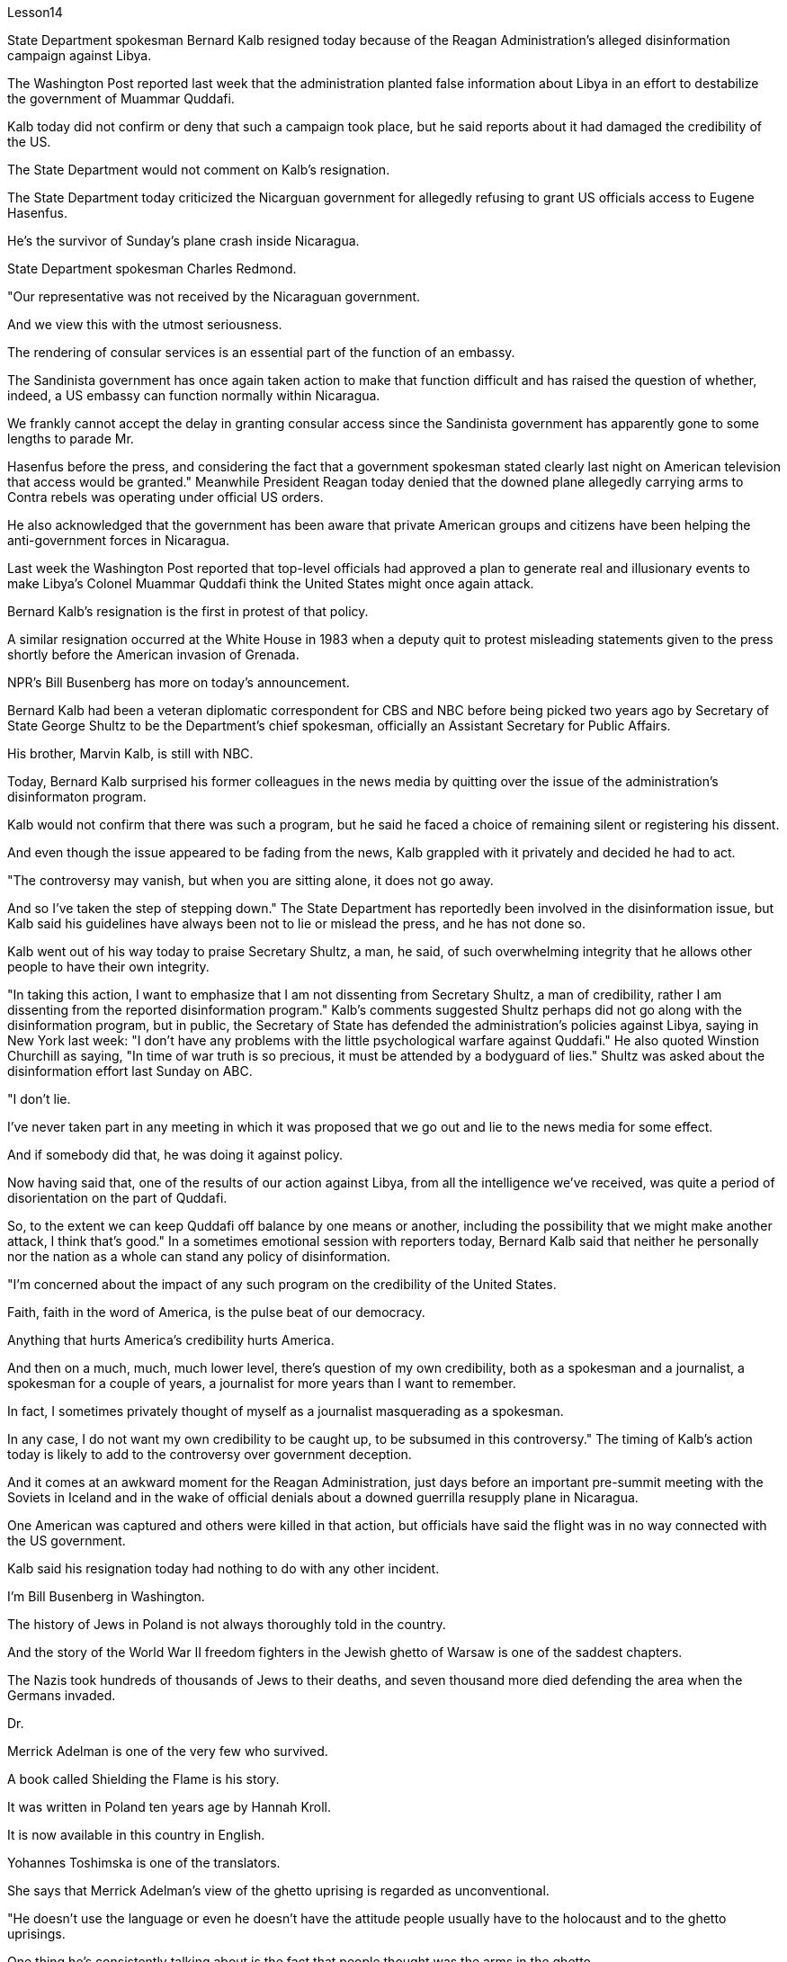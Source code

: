 Lesson14


State Department spokesman Bernard Kalb resigned today because of the Reagan Administration's alleged disinformation campaign against Libya.  +

The Washington Post reported last week that the administration planted false information about Libya in an effort to destabilize the government of Muammar Quddafi.  +

Kalb today did not confirm or deny that such a campaign took place, but he said reports about it had damaged the credibility of the US.  +

The State Department would not comment on Kalb's resignation.  +

The State Department today criticized the Nicarguan government for allegedly
refusing to grant US officials access to Eugene Hasenfus.  +

He's the survivor of Sunday's plane crash inside Nicaragua.  +

State Department spokesman Charles Redmond.  +

"Our representative was not received by the Nicaraguan government.  +

And we view this with the utmost seriousness.  +

The rendering of consular services is an essential part of the function of an embassy.  +

The Sandinista government has once again taken action to make that function difficult and has raised the question of whether, indeed, a US embassy can function normally within Nicaragua.  +

We frankly cannot accept the delay in granting consular access since the Sandinista government has apparently gone to some lengths to parade Mr.  +

Hasenfus before the press, and considering the fact that a government spokesman stated clearly last night on American television that access would be granted." Meanwhile President Reagan today denied that the downed plane allegedly carrying arms to Contra rebels was operating under official US orders.  +

He also acknowledged that the government has been aware that private American groups and citizens have been helping the anti-government forces in Nicaragua.  +

Last week the Washington Post reported that top-level officials had approved a plan to generate real and illusionary events to make Libya's Colonel Muammar Quddafi think the United States might once again attack.  +

Bernard Kalb's resignation is the first in protest of that policy.  +

A similar resignation occurred at the White House in 1983 when a deputy quit to protest misleading statements given to the press shortly before the American invasion of Grenada.  +

NPR's Bill Busenberg has more on today's announcement.  +

Bernard Kalb had been a veteran diplomatic correspondent for CBS and NBC before being picked two years ago by Secretary of State George Shultz to be the Department's chief spokesman, officially an Assistant Secretary for Public Affairs.  +

His brother, Marvin Kalb, is still with NBC.  +

Today, Bernard Kalb surprised his former colleagues in the news media by quitting over the issue of the administration's disinformaton program.  +

Kalb would not confirm that there was such a program, but he said he faced a choice of remaining silent or registering his dissent.  +

And even though the issue appeared to be fading from the news, Kalb grappled with it privately and decided he had to act.  +

"The controversy may vanish, but when you are sitting alone, it does not go away.  +

And so I've taken the step of stepping down." The State Department has reportedly been involved in the disinformation issue, but Kalb said his guidelines have always been not to lie or mislead the press, and he has not done so.  +

Kalb went out of his way today to praise Secretary Shultz, a man, he said, of such overwhelming integrity that he allows other people to have their own integrity.  +

"In taking this action, I want to emphasize that I am not dissenting from Secretary Shultz, a man of credibility, rather I am dissenting from the reported disinformation program." Kalb's comments suggested Shultz perhaps did not go along with the disinformation program, but in public, the Secretary of State has defended the administration's
policies against Libya, saying in New York last week: "I don't have any problems with the little psychological warfare against Quddafi." He also quoted Winstion Churchill as saying, "In time of war truth is so precious, it must be attended by a bodyguard of lies." Shultz was asked about the disinformation effort last Sunday on ABC.  +

"I don't lie.  +

I've never taken part in any meeting in which it was proposed that we go out and lie to the news media for some effect.  +

And if somebody did that, he was doing it against policy.  +

Now having said that, one of the results of our action against Libya, from all the intelligence we've received, was quite a period of disorientation on the part of Quddafi.  +

So, to the extent we can keep Quddafi off balance by one means or another, including the possibility that we might make another attack, I think that's good." In a sometimes emotional session with reporters today, Bernard Kalb said that neither he personally nor the nation as a whole can stand any policy of disinformation.  +

"I'm concerned about the impact of any such program on the credibility of the United States.  +

Faith, faith in the word of America, is the pulse beat of our democracy.  +

Anything that hurts America's credibility hurts America.  +

And then on a much, much, much lower level, there's question of my own credibility, both as a spokesman and a journalist, a spokesman for a couple of years, a journalist for more years than I want to remember.  +

In fact, I sometimes privately thought of myself as a journalist masquerading as a spokesman.  +

In any case, I do not want my own credibility to be caught up, to be subsumed in this controversy." The timing of Kalb's action today is likely to add to the controversy over government deception.  +

And it comes at an awkward moment for the Reagan Administration, just days before an important pre-summit meeting with the Soviets in Iceland and in the wake of official denials about a downed guerrilla resupply plane in Nicaragua.  +

One American was captured and others were killed in that action, but officials have said the flight was in no way connected with the US government.  +

Kalb said his resignation today had nothing to do with any other incident.  +

I'm Bill Busenberg in Washington.  +

The history of Jews in Poland is not always thoroughly told in the country.  +

And the story of the World War II freedom fighters in the Jewish ghetto of Warsaw is one of the saddest chapters.  +

The Nazis took hundreds of thousands of Jews to their deaths, and seven thousand more died defending the area when the Germans invaded.  +

Dr.  +

Merrick Adelman is one of the very few who survived.  +

A book called Shielding the Flame is his story.  +

It was written in Poland ten years age by Hannah Kroll.  +

It is now available in this country in English.  +

Yohannes Toshimska is one of the translators.  +

She says that Merrick Adelman's view of the ghetto uprising is regarded as unconventional.  +

"He doesn't use the language or even he doesn't have the attitude people usually have to the holocaust and to the ghetto uprisings.  +

One thing he's consistently talking about is the fact that people thought was the arms in the ghetto.  +

It wasn't heroic; it was easier than to die going to the train cars.  +

And that people who participated in
the ghetto uprising were actually, in a sense, lucky.  +

They had arms; they could do something about what was going on while those hundreds of thousands who were led to the train cars were equally heroic, but their death was much more difficult." "Dr.  +

Adelman was stationed ...  +

he was working in a clinic; he was not a doctor then; but he was working in a clinic that was nearby the train station where the Jews were taken to go off to the concentration camps." "Yes.  +

He had an amazing position.  +

He was standing at the gate to the Hmflat Platz, which was the place from where the Jews were taken into the train cars.  +

He was a member of the underground in the ghetto, and he was choosing the people who were needed by the underground.  +

They were perhaps one or two in many thousands of them led every day to the cars.  +

And he would pick these people up, and then young girls who were students at the nurses' school would disabilitate these people.  +

He describes in the book, it's a very powerful scene, how these girls, who were wearing beautiful clean white uniforms of nurse students, would take two pieces of wood and with these two pieces of wood would break legs of the people who were supposed to be saved for the Jewish underground.  +

But the Germans, to the last moment, wanted to maintain the fiction that people who were taken to the trains were being taken for work.  +

And obviously a person with a broken leg couldn't work.  +

So breaking a leg would temporarily save that person from being taken into gas." "So he saw in all, I believe he says four hundred thousand people, go aboard the train." "Yes.  +

He stood there from the very beginning of the extermination action to the end." "With regard to what you were saying earlier, there's a dialogue that develops in the book between an American professor who comes to visit the doctor many years later, and is critical of what happened.  +

He says of the Jews, 'You were going like sheep to your deaths.' The professor had been in World War II; he'd landed on a French beach, and he said that 'Men should run, men should shoot.  +

You were going like sheep.' And Adelman explains this, and let me quote him.  +

'It is a horrendous thing when one is going so quietly to one's death.  +

It is infinitely more difficult than to go out shooting.  +

After all, it is much easier to die firing.  +

For us, it was much easier to die than it was for someone who first boarded a train car, then rode the train, then dug a hole, then undressed naked.' That's difficult to understand, but then Hannah Kroll says that she understands it because it's easier for people who are watching this to understand, when the people are dying shooting." "It is something probably easier to comprehend because the kind of death most of the people from the ghetto encountered is just beyond comprehension." "Explain the context of the title for Shielding the Flame ; it comes up a bit later on.  +

It has to do with the reason that Dr.  +

Adelman becomes a physician, a cardiologist, after the War, is that he wants this opportunity to deal with people who are in a life-or-death situation." "He says at some point that what he was doing at Hmflat Platz and what he was doing later on as a doctor is like to shield the flame from God who wants to blow this little tiny flame and kill the person, that what he was doing during the War and after
the War was, in a way, doing God's work or doing something against God, even if the God existed." "Do you think this book is going to be accessible to the Western reader reading it in English? It is a bit free in form and in style.  +

It lacks a chronology; certain details are not there or are pre-supposed that one knows." "This book is a little bit like a conversation of two people who aren't that much aware of the fact that someone else is listening to it.  +

And they don't care about this other person who might be listening to it.  +

They don't help this person to follow it.  +

I had a hard time even when I read it for the first time in Polish.  +

However, for me, it has magnetic power and, despite the confusion, I always wanted to go back and to go on." Yahannes Tashimska, the translator, along with Lawrence Weshler, of Shielding the Flame by Hannah Kroll.


美国国务院发言人伯纳德·卡尔布今天因里根政府涉嫌针对利比亚的虚假信息活动而辞职。 《华盛顿邮报》上周报道称，政府散布有关利比亚的虚假信息，试图破坏穆阿迈尔·库扎菲政府的稳定。卡尔布今天没有证实或否认发生过这样的活动，但他表示有关此事的报道损害了美国的信誉。美国国务院不会对卡尔布的辞职发表评论。美国国务院今天批评尼加瓜政府据称拒绝允许美国官员会见尤金·哈森福斯。他是周日尼加拉瓜境内飞机失事的幸存者。美国国务院发言人查尔斯·雷德蒙德。 “我们的代表没有受到尼加拉瓜政府的接待。我们以最严肃的态度看待这一问题。提供领事服务是大使馆职能的重要组成部分。桑地诺政府再次采取行动，使这一职能变得困难和困难。”提出了美国大使馆能否在尼加拉瓜境内正常运作的问题。坦率地说，我们不能接受推迟给予领事探访权，因为桑地诺政府显然已经不遗余力地在媒体面前炫耀哈森福斯先生，并考虑到事实上，政府发言人昨晚在美国电视上明确表示将授予访问权限。”与此同时，里根总统今天否认这架据称向反叛分子运送武器的被击落飞机是根据美国官方命令执行任务的。他还承认，政府已经意识到美国私人团体和公民一直在帮助尼加拉瓜的反政府力量。 上周《华盛顿邮报》报道称，高层官员已批准一项计划，旨在制造真实和虚幻的事件，让利比亚上校穆阿迈尔·库达菲认为美国可能会再次发动袭击。伯纳德·卡尔布的辞职是第一个抗议这一政策的人。 1983年，白宫也发生过类似的辞职事件，当时一名副手辞职是为了抗议美国入侵格林纳达前不久向媒体发表的误导性言论。 NPR 的比尔·布森伯格 (Bill Busenberg) 对今天的公告有更多报道。伯纳德·卡尔布曾是哥伦比亚广播公司和全国广播公司的资深外交记者，两年前被国务卿乔治·舒尔茨选为国务院首席发言人，正式担任公共事务助理国务卿。他的兄弟马文·卡尔布 (Marvin Kalb) 仍在 NBC 工作。今天，伯纳德·卡尔布因政府虚假信息计划问题辞职，令他在新闻媒体的前同事感到惊讶。卡尔布不愿证实是否有这样的计划，但他表示，他面临着保持沉默或表达异议的选择。尽管这个问题似乎已经从新闻中消失，卡尔布私下里还是在努力解决这个问题，并决定他必须采取行动。 “争议可能会消失，但当你独自一人坐着时，它不会消失。所以我采取了下台的步骤。”据报道，国务院已介入虚假信息问题，但卡尔布表示，他的指导方针一直是不撒谎或误导媒体，而且他也没有这样做。卡尔布今天特意赞扬了舒尔茨国务卿，他说，他是一个非常正直的人，他允许其他人拥有自己的正直。 “在采取这一行动时，我想强调，我并不是反对国务卿舒尔茨，他是一个有信誉的人，而是反对所报道的虚假信息计划。”卡尔布的评论表明舒尔茨可能不同意虚假信息计划，但在公开场合，国务卿上周在纽约为政府针对利比亚的政策辩护：“我对小小的心理战没有任何问题反对库达菲。”他还引用了温斯蒂安·丘吉尔的话：“在战争时期，真相是如此珍贵，必须有谎言的保镖守护。”舒尔茨被问及上周日美国广播公司的虚假信息活动。 “我不撒谎。我从来没有参加过任何会议，其中有人提议我们出去向新闻媒体撒谎以达到某种效果。如果有人这样做，他就是违反政策的。现在说，从我们收到的所有情报来看，我们对利比亚采取行动的结果之一是库扎菲在一段时间内迷失了方向。因此，在某种程度上，我们可以通过某种方式让库扎菲失去平衡，包括我们可能再次发动攻击的可能性，我认为这很好。”在今天与记者的一次有时情绪激动的会议上，伯纳德·卡尔布表示，他个人和整个国家都无法忍受任何虚假信息政策。 “我担心任何此类计划对美国信誉的影响。信仰，对美国话语的信仰，是我们民主的脉搏。任何损害美国信誉的事情都会伤害美国。然后在很大程度上，低得多的水平，我自己的可信度存在问题，无论是作为发言人还是记者，担任了几年的发言人，担任记者的时间比我想记得的还要长。 事实上，我有时私下里认为自己是一名伪装成发言人的记者。无论如何，我不希望自己的信誉被卷入这场争议之中。”卡尔布今天采取行动的时机可能会加剧有关政府欺骗的争议。对于里根政府，就在几天前与苏联在冰岛举行重要的峰会前会议，以及官方否认一架游击队补给飞机在尼加拉瓜被击落之后。在那次行动中，一名美国人被俘，其他人被杀，但官员们表示，航班与美国政府没有任何关系。卡尔布说他今天的辞职与任何其他事件无关。我是华盛顿的比尔·布森伯格。波兰犹太人的历史并不总是在这个国家被彻底讲述。二战期间华沙犹太区自由战士的故事是最悲伤的篇章之一。纳粹杀害了数十万犹太人，德国入侵时，还有七千人为保卫该地区而牺牲。梅里克·阿德尔曼博士是极少数幸存者之一。一本名为《屏蔽火焰》的书就是他的故事。这是汉娜·克罗尔十岁时在波兰写成的。现在该国家/地区有英文版。约翰内斯·托希姆斯卡 (Yohannes Toshimska) 是其中一位译者。她说，梅里克·阿德尔曼对贫民窟起义的看法被认为是非传统的。 “他不使用这种语言，甚至他没有人们通常对大屠杀和贫民窟起义的态度。他一直在谈论的一件事是，人们认为是贫民窟里的武器。这不是什么英雄事；这比死在火车车厢里还要容易。 从某种意义上说，参与贫民窟起义的人们实际上是幸运的。他们有武器；他们可以对正在发生的事情做点什么，而那些被带到火车车厢的数十万人同样英勇，但他们的死要困难得多。”阿德尔曼被派驻……他在一家诊所工作；那时他还不是医生；但他在火车站附近的一家诊所工作，犹太人被带到那里去集中营。” “是的。他的地位非常惊人。他站在赫姆弗拉特广场的门口，犹太人就是从这里被带上火车车厢的。他是贫民窟地下组织的成员，他正在选择地下组织需要的人。他们可能只是每天被带到汽车前的数千人中的一两个。他会把这些人接起来，然后护士学校的年轻女孩会让这些人失去行动能力。他在书中描述，这是一个非常震撼的场景，这些穿着漂亮干净的白色护士学生制服的女孩如何拿两块木头，用这两块木头打断那些本来应该打断的人的腿。为犹太地下组织而保存。但德国人直到最后一刻都想维持这样的假象：被带上火车的人是被带去上班的。显然，腿断了的人无法工作。所以打断一条腿可以暂时避免那个人被毒气熏死。” “所以他总共看到了，我相信他说四十万人，上火车。” “是的。从灭杀行动开始到结束，他都站在那里。” “关于你之前所说的，书中有一段对话发生在一位多年后来看医生的美国教授之间，并对所发生的事情提出了批评。他谈到犹太人时说：“你们就像羊一样走向死亡。”这位教授曾参加过第二次世界大战；他降落在法国海滩上，他说‘男人应该逃跑，男人应该开枪。你就像绵羊一样。阿德尔曼解释了这一点，让我引用他的话。 “当一个人如此安静地走向死亡时，这是一件可怕的事情。这比出去拍摄要困难无数倍。毕竟，射击死要容易得多。对我们来说，死比那些先登上火车车厢，然后乘坐火车，然后挖洞，然后赤身裸体的人要容易得多。这很难理解，但汉娜·克罗尔说她能理解这一点，因为当人们在枪击中死去时，观看此视频的人更容易理解。”来自贫民区的人们所遇到的事情简直令人无法理解。” “解释一下《屏蔽火焰》标题的背景；稍后会出现。这与阿德尔曼博士在战后成为一名医生、心脏病专家的原因有关，因为他希望有机会与那些处于生死攸关的人打交道。”“他在某个时候说。他在 Hmflat Platz 所做的事情以及他后来作为一名医生所做的事情就像是保护火焰免受上帝的侵害，而上帝想要吹灭这个小小的火焰并杀死人，他在战争期间和战后所做的事情在某种程度上，战争是在做上帝的工作，或者做一些反对上帝的事情，即使上帝存在。” “你认为西方读者可以用英文阅读这本书吗？它在形式和风格上有点自由。它缺乏年代顺序；某些细节不存在或预先假设人们知道。”“这本书有点像两个人的对话，他们不太意识到其他人正在听它。他们并不关心可能正在听的其他人。他们不会帮助这个人遵循它。即使我第一次读到波兰语版的这本书，我也感到很困难。然而，对我来说，它具有磁力，尽管令人困惑，我总是想回去并继续下去。”汉娜·克罗尔（Hannah Kroll）的《屏蔽火焰》（Shielding the Flame）的译者雅汉内斯·塔希姆斯卡（Yahannes Tashimska）与劳伦斯·韦什勒（Lawrence Weshler）一起翻译。


